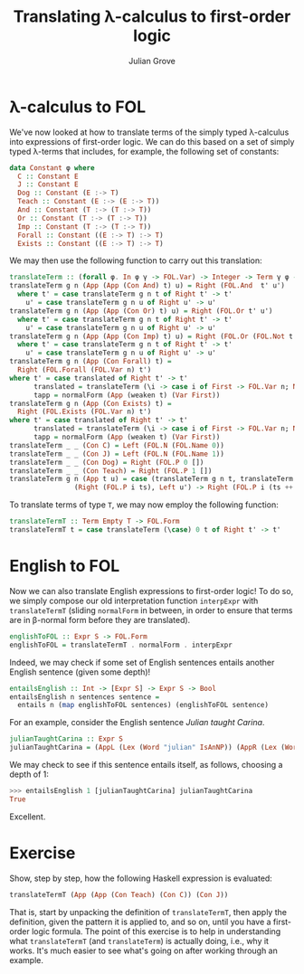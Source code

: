 #+html_head: <link rel="stylesheet" type="text/css" href="../../htmlize.css"/>
#+html_head: <link rel="stylesheet" type="text/css" href="../../readtheorg.css"/>
#+html_head: <script src="../../jquery.min.js"></script>
#+html_head: <script src="../../bootstrap.min.js"></script>
#+html_head: <script type="text/javascript" src="../../readtheorg.js"></script>

#+Author: Julian Grove
#+Title: Translating λ-calculus to first-order logic

* λ-calculus to FOL
  We've now looked at how to translate terms of the simply typed λ-calculus into
  expressions of first-order logic. We can do this based on a set of simply
  typed λ-terms that includes, for example, the following set of constants:
  #+begin_src haskell
    data Constant φ where
      C :: Constant E
      J :: Constant E
      Dog :: Constant (E :-> T)
      Teach :: Constant (E :-> (E :-> T))
      And :: Constant (T :-> (T :-> T))
      Or :: Constant (T :-> (T :-> T))
      Imp :: Constant (T :-> (T :-> T))
      Forall :: Constant ((E :-> T) :-> T)
      Exists :: Constant ((E :-> T) :-> T)
  #+end_src

  We may then use the following function to carry out this translation:
  #+begin_src haskell
    translateTerm :: (forall φ. In φ γ -> FOL.Var) -> Integer -> Term γ φ -> Either FOL.Term FOL.Form
    translateTerm g n (App (App (Con And) t) u) = Right (FOL.And  t' u')
      where t' = case translateTerm g n t of Right t' -> t'
	    u' = case translateTerm g n u of Right u' -> u'
    translateTerm g n (App (App (Con Or) t) u) = Right (FOL.Or t' u')
      where t' = case translateTerm g n t of Right t' -> t'
	    u' = case translateTerm g n u of Right u' -> u'
    translateTerm g n (App (App (Con Imp) t) u) = Right (FOL.Or (FOL.Not t') u')
      where t' = case translateTerm g n t of Right t' -> t'
	    u' = case translateTerm g n u of Right u' -> u'
    translateTerm g n (App (Con Forall) t) =
      Right (FOL.Forall (FOL.Var n) t')
	where t' = case translated of Right t' -> t'
	      translated = translateTerm (\i -> case i of First -> FOL.Var n; Next j -> g j) (succ n) tapp
	      tapp = normalForm (App (weaken t) (Var First))
    translateTerm g n (App (Con Exists) t) =
      Right (FOL.Exists (FOL.Var n) t')
	where t' = case translated of Right t' -> t'
	      translated = translateTerm (\i -> case i of First -> FOL.Var n; Next j -> g j) (succ n) tapp
	      tapp = normalForm (App (weaken t) (Var First))
    translateTerm _ _ (Con C) = Left (FOL.N (FOL.Name 0))
    translateTerm _ _ (Con J) = Left (FOL.N (FOL.Name 1))
    translateTerm _ _ (Con Dog) = Right (FOL.P 0 [])
    translateTerm _ _ (Con Teach) = Right (FOL.P 1 [])
    translateTerm g n (App t u) = case (translateTerm g n t, translateTerm g n u) of
				    (Right (FOL.P i ts), Left u') -> Right (FOL.P i (ts ++ [u']))
  #+end_src

  To translate terms of type ~T~, we may now employ the following function:
  #+begin_src haskell
    translateTermT :: Term Empty T -> FOL.Form
    translateTermT t = case translateTerm (\case) 0 t of Right t' -> t'
  #+end_src

* English to FOL
  Now we can also translate English expressions to first-order logic! To do so,
  we simply compose our old interpretation function ~interpExpr~ with
  ~translateTermT~ (sliding ~normalForm~ in between, in order to ensure that terms
  are in β-normal form before they are translated).
  #+begin_src haskell
    englishToFOL :: Expr S -> FOL.Form
    englishToFOL = translateTermT . normalForm . interpExpr
  #+end_src
  Indeed, we may check if some set of English sentences entails another English
  sentence (given some depth)!
  #+begin_src haskell
    entailsEnglish :: Int -> [Expr S] -> Expr S -> Bool
    entailsEnglish n sentences sentence =
      entails n (map englishToFOL sentences) (englishToFOL sentence)
  #+end_src

  For an example, consider the English sentence /Julian taught Carina/.
  #+begin_src haskell
    julianTaughtCarina :: Expr S
    julianTaughtCarina = (AppL (Lex (Word "julian" IsAnNP)) (AppR (Lex (Word "taught" ((IsAnNP ::\:: IsAnS) ::/:: IsAnNP))) (Lex (Word "carina" IsAnNP))))
  #+end_src
  We may check to see if this sentence entails itself, as follows, choosing a
  depth of 1:
  #+begin_src haskell
    >>> entailsEnglish 1 [julianTaughtCarina] julianTaughtCarina
    True
  #+end_src
  Excellent.

* Exercise
  Show, step by step, how the following Haskell expression is evaluated:
  #+begin_src haskell
    translateTermT (App (App (Con Teach) (Con C)) (Con J))
  #+end_src
  That is, start by unpacking the definition of ~translateTermT~, then apply the
  definition, given the pattern it is applied to, and so on, until you have a
  first-order logic formula. The point of this exercise is to help in
  understanding what ~translateTermT~ (and ~translateTerm~) is actually doing, i.e.,
  why it works. It's much easier to see what's going on after working through an
  example.
